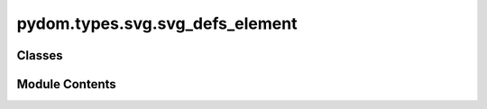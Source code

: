 pydom.types.svg.svg_defs_element
================================

.. py:module:: pydom.types.svg.svg_defs_element


Classes
-------

.. autoapisummary::

   pydom.types.svg.svg_defs_element.SVGDefsElement


Module Contents
---------------

.. py:class:: SVGDefsElement

   Bases: :py:obj:`pydom.types.svg.svg_element_props.SVGElementProps`


